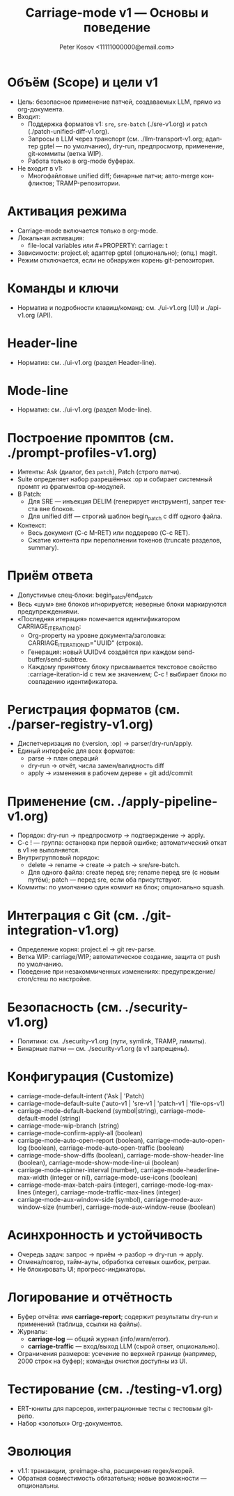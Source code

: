 #+title: Carriage-mode v1 — Основы и поведение
#+author: Peter Kosov <11111000000@email.com>
#+language: ru
#+options: toc:2 num:t
#+property: header-args :results silent

* Объём (Scope) и цели v1
- Цель: безопасное применение патчей, создаваемых LLM, прямо из org-документа.
- Входит:
  - Поддержка форматов v1: =sre=, =sre-batch= (./sre-v1.org) и =patch= (./patch-unified-diff-v1.org).
  - Запросы в LLM через транспорт (см. ./llm-transport-v1.org; адаптер gptel — по умолчанию), dry-run, предпросмотр, применение, git-коммиты (ветка WIP).
  - Работа только в org-mode буферах.
- Не входит в v1:
  - Многофайловые unified diff; бинарные патчи; авто-merge конфликтов; TRAMP-репозитории.

* Активация режима
- Carriage-mode включается только в org-mode.
- Локальная активация:
  - file-local variables или #+PROPERTY: carriage: t
- Зависимости: project.el; адаптер gptel (опционально); (опц.) magit.
- Режим отключается, если не обнаружен корень git-репозитория.

* Команды и ключи
- Норматив и подробности клавиш/команд: см. ./ui-v1.org (UI) и ./api-v1.org (API).

* Header-line
- Норматив: см. ./ui-v1.org (раздел Header-line).

* Mode-line
- Норматив: см. ./ui-v1.org (раздел Mode-line).

* Построение промптов (см. ./prompt-profiles-v1.org)
- Интенты: Ask (диалог, без =patch=), Patch (строго патчи).
- Suite определяет набор разрешённых :op и собирает системный промпт из фрагментов op-модулей.
- В Patch:
  - Для SRE — инъекция DELIM (генерирует инструмент), запрет текста вне блоков.
  - Для unified diff — строгий шаблон begin_patch с diff одного файла.
- Контекст:
  - Весь документ (C-c M-RET) или поддерево (C-c RET).
  - Сжатие контента при переполнении токенов (truncate разделов, summary).

* Приём ответа
- Допустимые спец-блоки: begin_patch/end_patch.
- Весь «шум» вне блоков игнорируется; неверные блоки маркируются предупреждениями.
- «Последняя итерация» помечается идентификатором CARRIAGE_ITERATION_ID:
  - Org-property на уровне документа/заголовка: CARRIAGE_ITERATION_ID="UUID" (строка).
  - Генерация: новый UUIDv4 создаётся при каждом send-buffer/send-subtree.
  - Каждому принятому блоку присваивается текстовое свойство :carriage-iteration-id с тем же значением; C-c ! выбирает блоки по совпадению идентификатора.

* Регистрация форматов (см. ./parser-registry-v1.org)
- Диспетчеризация по (:version, :op) → parser/dry-run/apply.
- Единый интерфейс для всех форматов:
  - parse → план операций
  - dry-run → отчёт, числа замен/валидность diff
  - apply → изменения в рабочем дереве + git add/commit

* Применение (см. ./apply-pipeline-v1.org)
- Порядок: dry-run → предпросмотр → подтверждение → apply.
- C-c ! — группа: остановка при первой ошибке; автоматический откат в v1 не выполняется.
- Внутригрупповый порядок:
  - delete → rename → create → patch → sre/sre-batch.
  - Для одного файла: create перед sre; rename перед sre (с новым путём); patch — перед sre, если оба присутствуют.
- Коммиты: по умолчанию один коммит на блок; опционально squash.

* Интеграция с Git (см. ./git-integration-v1.org)
- Определение корня: project.el → git rev-parse.
- Ветка WIP: carriage/WIP; автоматическое создание, защита от push по умолчанию.
- Поведение при незакоммиченных изменениях: предупреждение/стоп/стеш по настройке.

* Безопасность (см. ./security-v1.org)
- Политики: см. ./security-v1.org (пути, symlink, TRAMP, лимиты).
- Бинарные патчи — см. ./security-v1.org (в v1 запрещены).

* Конфигурация (Customize)
- carriage-mode-default-intent ('Ask | 'Patch)
- carriage-mode-default-suite ('auto-v1 | 'sre-v1 | 'patch-v1 | 'file-ops-v1)
- carriage-mode-default-backend (symbol|string), carriage-mode-default-model (string)
- carriage-mode-wip-branch (string)
- carriage-mode-confirm-apply-all (boolean)
- carriage-mode-auto-open-report (boolean), carriage-mode-auto-open-log (boolean), carriage-mode-auto-open-traffic (boolean)
- carriage-mode-show-diffs (boolean), carriage-mode-show-header-line (boolean), carriage-mode-show-mode-line-ui (boolean)
- carriage-mode-spinner-interval (number), carriage-mode-headerline-max-width (integer or nil), carriage-mode-use-icons (boolean)
- carriage-mode-max-batch-pairs (integer), carriage-mode-log-max-lines (integer), carriage-mode-traffic-max-lines (integer)
- carriage-mode-aux-window-side (symbol), carriage-mode-aux-window-size (number), carriage-mode-aux-window-reuse (boolean)

* Асинхронность и устойчивость
- Очередь задач: запрос → приём → разбор → dry-run → apply.
- Отмена/повтор, тайм-ауты, обработка сетевых ошибок, ретраи.
- Не блокировать UI; прогресс-индикаторы.

* Логирование и отчётность
- Буфер отчёта: имя *carriage-report*; содержит результаты dry-run и применений (таблица, ссылки на файлы).
- Журналы:
  - *carriage-log* — общий журнал (info/warn/error).
  - *carriage-traffic* — вход/выход LLM (сырой ответ, опционально).
- Ограничения размеров: усечение по верхней границе (например, 2000 строк на буфер); команды очистки доступны из UI.

* Тестирование (см. ./testing-v1.org)
- ERT-юниты для парсеров, интеграционные тесты с тестовым git-репо.
- Набор «золотых» Org-документов.

* Эволюция
- v1.1: транзакции, :preimage-sha, расширения regex/якорей.
- Обратная совместимость обязательна; новые возможности — опциональны.
